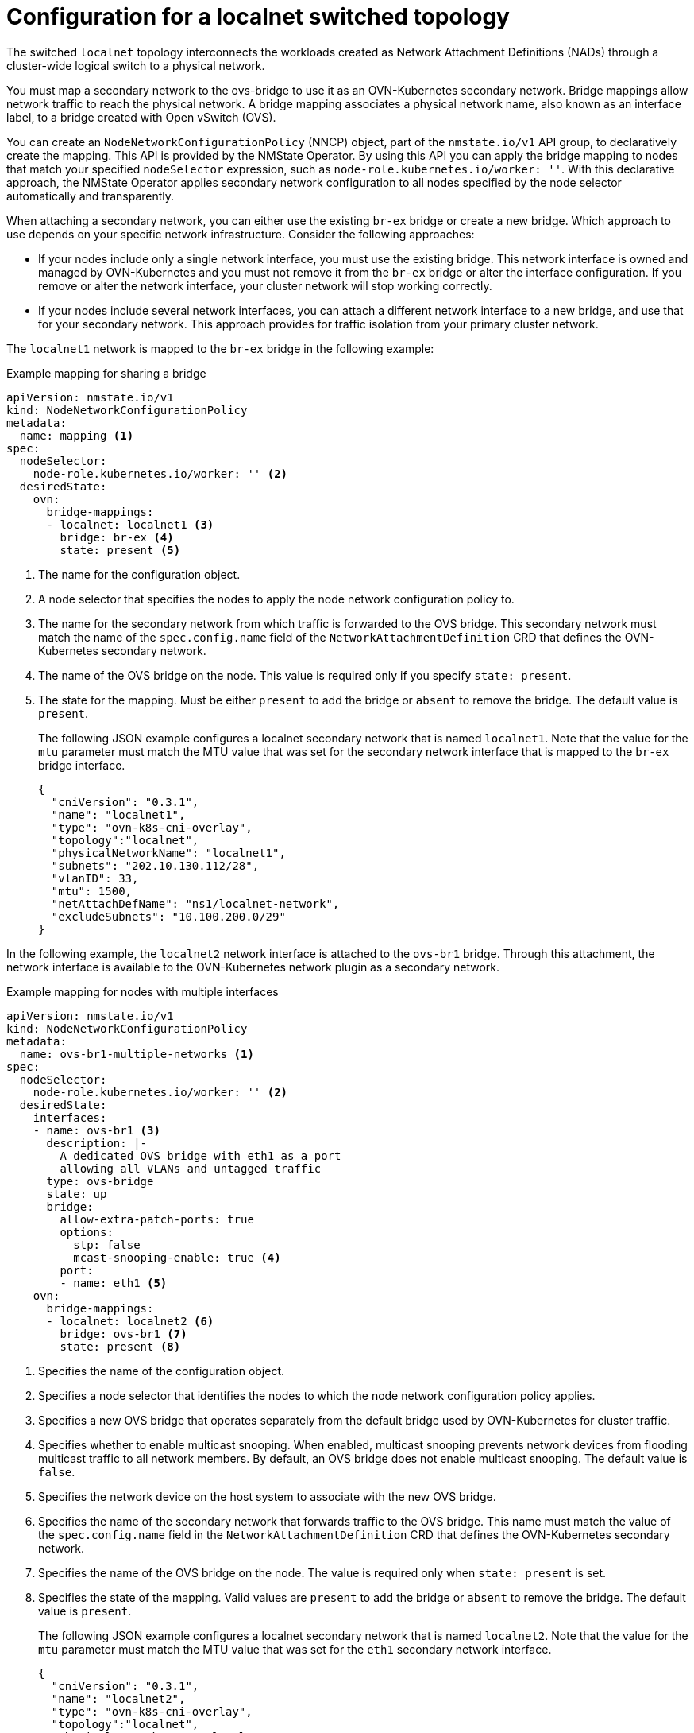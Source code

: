 // Module included in the following assemblies:
//
// * networking/multiple_networks/secondary_networks/creating-secondary-nwt-ovnk.adoc

:_mod-docs-content-type: REFERENCE
[id="configuration-localnet-switched-topology_{context}"]
= Configuration for a localnet switched topology

// To accommodate a link to the NMstate Operator, the content in this module
// is split with tags. The tag includes don't pull in the module header above.

// tag::localnet-intro[]
The switched `localnet` topology interconnects the workloads created as Network Attachment Definitions (NADs) through a cluster-wide logical switch to a physical network.
// end::localnet-intro[]

// tag::localnet-content[]
You must map a secondary network to the ovs-bridge to use it as an OVN-Kubernetes secondary network. Bridge mappings allow network traffic to reach the physical network. A bridge mapping associates a physical network name, also known as an interface label, to a bridge created with Open vSwitch (OVS).

You can create an `NodeNetworkConfigurationPolicy` (NNCP) object, part of the `nmstate.io/v1` API group, to declaratively create the mapping. This API is provided by the NMState Operator. By using this API you can apply the bridge mapping to nodes that match your specified `nodeSelector` expression, such as `node-role.kubernetes.io/worker: ''`. With this declarative approach, the NMState Operator applies secondary network configuration to all nodes specified by the node selector automatically and transparently.

When attaching a secondary network, you can either use the existing `br-ex` bridge or create a new bridge. Which approach to use depends on your specific network infrastructure. Consider the following approaches:

- If your nodes include only a single network interface, you must use the existing bridge. This network interface is owned and managed by OVN-Kubernetes and you must not remove it from the `br-ex` bridge or alter the interface configuration. If you remove or alter the network interface, your cluster network will stop working correctly.
- If your nodes include several network interfaces, you can attach a different network interface to a new bridge, and use that for your secondary network. This approach provides for traffic isolation from your primary cluster network.

The `localnet1` network is mapped to the `br-ex` bridge in the following example:

.Example mapping for sharing a bridge
[source,yaml]
----
apiVersion: nmstate.io/v1
kind: NodeNetworkConfigurationPolicy
metadata:
  name: mapping <1>
spec:
  nodeSelector:
    node-role.kubernetes.io/worker: '' <2>
  desiredState:
    ovn:
      bridge-mappings:
      - localnet: localnet1 <3>
        bridge: br-ex <4>
        state: present <5>
----
<1> The name for the configuration object.
<2> A node selector that specifies the nodes to apply the node network configuration policy to.
<3> The name for the secondary network from which traffic is forwarded to the OVS bridge. This secondary network must match the name of the `spec.config.name` field of the `NetworkAttachmentDefinition` CRD that defines the OVN-Kubernetes secondary network.
<4> The name of the OVS bridge on the node. This value is required only if you specify `state: present`.
<5> The state for the mapping. Must be either `present` to add the bridge or `absent` to remove the bridge. The default value is `present`.
+
The following JSON example configures a localnet secondary network that is named `localnet1`. Note that the value for the `mtu` parameter must match the MTU value that was set for the secondary network interface that is mapped to the `br-ex` bridge interface.
+
[source,json]
----
{
  "cniVersion": "0.3.1",
  "name": "localnet1",
  "type": "ovn-k8s-cni-overlay",
  "topology":"localnet",
  "physicalNetworkName": "localnet1",
  "subnets": "202.10.130.112/28",
  "vlanID": 33,
  "mtu": 1500,
  "netAttachDefName": "ns1/localnet-network",
  "excludeSubnets": "10.100.200.0/29"
}
----

In the following example, the `localnet2` network interface is attached to the `ovs-br1` bridge. Through this attachment, the network interface is available to the OVN-Kubernetes network plugin as a secondary network.

.Example mapping for nodes with multiple interfaces
[source,yaml]
----
apiVersion: nmstate.io/v1
kind: NodeNetworkConfigurationPolicy
metadata:
  name: ovs-br1-multiple-networks <1>
spec:
  nodeSelector:
    node-role.kubernetes.io/worker: '' <2>
  desiredState:
    interfaces:
    - name: ovs-br1 <3>
      description: |-
        A dedicated OVS bridge with eth1 as a port
        allowing all VLANs and untagged traffic
      type: ovs-bridge
      state: up
      bridge:
        allow-extra-patch-ports: true
        options:
          stp: false
          mcast-snooping-enable: true <4>
        port:
        - name: eth1 <5>
    ovn:
      bridge-mappings:
      - localnet: localnet2 <6>
        bridge: ovs-br1 <7>
        state: present <8>
----
<1> Specifies the name of the configuration object.
<2> Specifies a node selector that identifies the nodes to which the node network configuration policy applies.
<3> Specifies a new OVS bridge that operates separately from the default bridge used by OVN-Kubernetes for cluster traffic.
<4> Specifies whether to enable multicast snooping. When enabled, multicast snooping prevents network devices from flooding multicast traffic to all network members. By default, an OVS bridge does not enable multicast snooping. The default value is `false`.
<5> Specifies the network device on the host system to associate with the new OVS bridge.
<6> Specifies the name of the secondary network that forwards traffic to the OVS bridge. This name must match the value of the `spec.config.name` field in the `NetworkAttachmentDefinition` CRD that defines the OVN-Kubernetes secondary network.
<7> Specifies the name of the OVS bridge on the node. The value is required only when `state: present` is set.
<8> Specifies the state of the mapping. Valid values are `present` to add the bridge or `absent` to remove the bridge. The default value is `present`.
+
The following JSON example configures a localnet secondary network that is named `localnet2`. Note that the value for the `mtu` parameter must match the MTU value that was set for the `eth1` secondary network interface.
+
[source,json]
----
{
  "cniVersion": "0.3.1",
  "name": "localnet2",
  "type": "ovn-k8s-cni-overlay",
  "topology":"localnet",
  "physicalNetworkName": "localnet2",
  "subnets": "202.10.130.112/28",
  "vlanID": 33,
  "mtu": 1500,
  "netAttachDefName": "ns1/localnet-network",
  "excludeSubnets": "10.100.200.0/29"
}
----
// end::localnet-content[]
